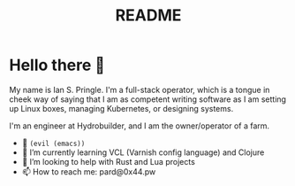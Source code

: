 #+title: README

* Hello there 👋

My name is Ian S. Pringle. I'm a full-stack operator, which is a tongue in cheek
way of saying that I am as competent writing software as I am setting up Linux
boxes, managing Kubernetes, or designing systems.

I'm an engineer at Hydrobuilder, and I am the owner/operator of a farm.

- 🧰 =(evil (emacs))=
- 🌱 I’m currently learning VCL (Varnish config language) and Clojure
- 🤔 I’m looking to help with Rust and Lua projects
- 📫 How to reach me: pard@0x44.pw
